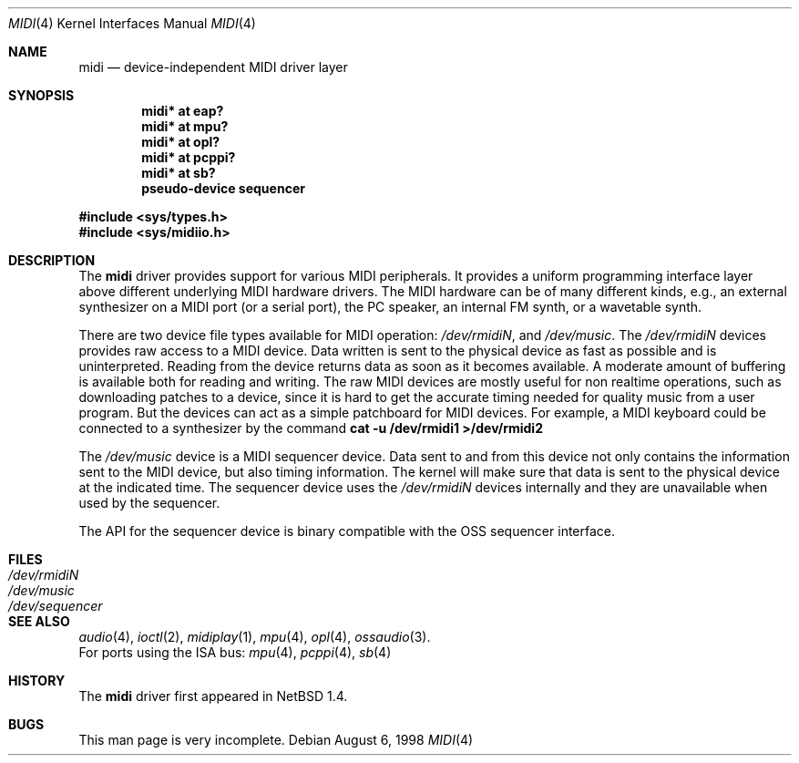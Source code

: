 .\" $NetBSD: midi.4,v 1.12 1999/11/15 18:55:28 augustss Exp $
.\"
.\" Copyright (c) 1999 The NetBSD Foundation, Inc.
.\" All rights reserved.
.\"
.\" This code is derived from software contributed to The NetBSD Foundation
.\" by Lennart Augustsson.
.\"
.\" Redistribution and use in source and binary forms, with or without
.\" modification, are permitted provided that the following conditions
.\" are met:
.\" 1. Redistributions of source code must retain the above copyright
.\"    notice, this list of conditions and the following disclaimer.
.\" 2. Redistributions in binary form must reproduce the above copyright
.\"    notice, this list of conditions and the following disclaimer in the
.\"    documentation and/or other materials provided with the distribution.
.\" 3. All advertising materials mentioning features or use of this software
.\"    must display the following acknowledgement:
.\"        This product includes software developed by the NetBSD
.\"        Foundation, Inc. and its contributors.
.\" 4. Neither the name of The NetBSD Foundation nor the names of its
.\"    contributors may be used to endorse or promote products derived
.\"    from this software without specific prior written permission.
.\"
.\" THIS SOFTWARE IS PROVIDED BY THE NETBSD FOUNDATION, INC. AND CONTRIBUTORS
.\" ``AS IS'' AND ANY EXPRESS OR IMPLIED WARRANTIES, INCLUDING, BUT NOT LIMITED
.\" TO, THE IMPLIED WARRANTIES OF MERCHANTABILITY AND FITNESS FOR A PARTICULAR
.\" PURPOSE ARE DISCLAIMED.  IN NO EVENT SHALL THE FOUNDATION OR CONTRIBUTORS
.\" BE LIABLE FOR ANY DIRECT, INDIRECT, INCIDENTAL, SPECIAL, EXEMPLARY, OR
.\" CONSEQUENTIAL DAMAGES (INCLUDING, BUT NOT LIMITED TO, PROCUREMENT OF
.\" SUBSTITUTE GOODS OR SERVICES; LOSS OF USE, DATA, OR PROFITS; OR BUSINESS
.\" INTERRUPTION) HOWEVER CAUSED AND ON ANY THEORY OF LIABILITY, WHETHER IN
.\" CONTRACT, STRICT LIABILITY, OR TORT (INCLUDING NEGLIGENCE OR OTHERWISE)
.\" ARISING IN ANY WAY OUT OF THE USE OF THIS SOFTWARE, EVEN IF ADVISED OF THE
.\" POSSIBILITY OF SUCH DAMAGE.
.\"
.Dd August 6, 1998
.Dt MIDI 4
.Os
.Sh NAME
.Nm midi
.Nd device-independent MIDI driver layer
.Sh SYNOPSIS
.Cd "midi* at eap?"
.Cd "midi* at mpu?"
.Cd "midi* at opl?"
.Cd "midi* at pcppi?"
.Cd "midi* at sb?"
.\" .Cd "midi* at wss?"
.Cd "pseudo-device sequencer"
.Pp
.Fd #include <sys/types.h>
.Fd #include <sys/midiio.h>
.Sh DESCRIPTION
The
.Nm
driver provides support for various MIDI peripherals.
It provides a uniform programming interface layer above different
underlying MIDI hardware drivers.  The MIDI hardware can be of many
different kinds, e.g., an external synthesizer on a MIDI port (or a serial port),
the PC speaker, an internal FM synth, or a wavetable synth.
.Pp
There are two device file types available for MIDI operation:
.Pa /dev/rmidiN ,
and
.Pa /dev/music .
The
.Pa /dev/rmidiN
devices provides raw access to a MIDI device.  Data written is sent
to the physical device as fast as possible and is uninterpreted.
Reading from the device returns data as soon as it becomes available.
A moderate amount of buffering is available both for reading and writing.
The raw MIDI devices are mostly useful for non realtime operations, such as
downloading patches to a device, since it is hard to get the accurate timing
needed for quality music from a user program.  But the devices can act as
a simple patchboard for MIDI devices.  For example, a MIDI keyboard could
be connected to a synthesizer by the command
.Cd "cat -u /dev/rmidi1 >/dev/rmidi2"
.Pp
The
.Pa /dev/music
device is a MIDI sequencer device.  Data sent to and from this device
not only contains the information sent to the MIDI device, but also
timing information.  The kernel will make sure that data is sent
to the physical device at the indicated time.  The sequencer device
uses the
.Pa /dev/rmidiN
devices internally and they are unavailable when used by the sequencer.
.Pp
The API for the sequencer device is binary compatible with the OSS sequencer
interface.
.Sh FILES
.Bl -tag -width /dev/sequencer -compact
.It Pa /dev/rmidiN
.It Pa /dev/music
.It Pa /dev/sequencer
.El
.Sh SEE ALSO
.Xr audio 4 ,
.Xr ioctl 2 ,
.Xr midiplay 1 ,
.Xr mpu 4 ,
.Xr opl 4 ,
.Xr ossaudio 3 .
.br
For ports using the ISA bus:
.Xr mpu 4 ,
.Xr pcppi 4 ,
.Xr sb 4
.Sh HISTORY
The
.Nm
driver first appeared in
.Nx 1.4 .
.Sh BUGS
This man page is very incomplete.
.Pp

